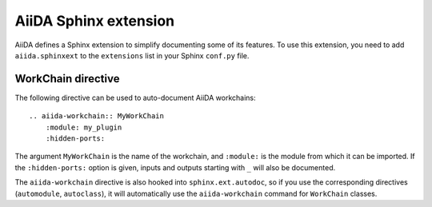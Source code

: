.. _aiida-sphinxext:

AiiDA Sphinx extension
++++++++++++++++++++++

AiiDA defines a Sphinx extension to simplify documenting some of its features. To use this extension, you need to add  ``aiida.sphinxext`` to the ``extensions`` list in your Sphinx ``conf.py`` file.

WorkChain directive
-------------------

The following directive can be used to auto-document AiiDA workchains:

::

    .. aiida-workchain:: MyWorkChain
        :module: my_plugin
        :hidden-ports:

The argument ``MyWorkChain`` is the name of the workchain, and ``:module:`` is the module from which it can be imported. If the ``:hidden-ports:`` option is given, inputs and outputs starting with ``_`` will also be documented.

The ``aiida-workchain`` directive is also hooked into ``sphinx.ext.autodoc``, so if you use the corresponding directives (``automodule``, ``autoclass``), it will automatically use the ``aiida-workchain`` command for ``WorkChain`` classes.
